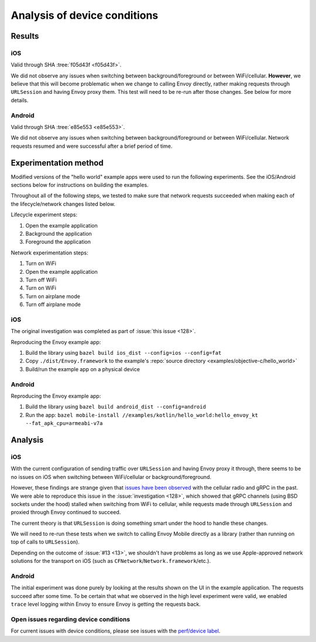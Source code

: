 .. _dev_performance_device_conditions:

Analysis of device conditions
=============================

Results
~~~~~~~

iOS
---

Valid through SHA :tree:`f05d43f <f05d43f>`.

We did not observe any issues when switching between background/foreground or between WiFi/cellular.
**However**, we believe that this will become problematic when we change to calling Envoy directly,
rather making requests through ``URLSession`` and having Envoy proxy them.
This test will need to be re-run after those changes. See below for more details.

Android
-------

Valid through SHA :tree:`e85e553 <e85e553>`.

We did not observe any issues when switching between background/foreground or between WiFi/cellular.
Network requests resumed and were successful after a brief period of time.

Experimentation method
~~~~~~~~~~~~~~~~~~~~~~

Modified versions of the "hello world" example apps were used to run the following experiments.
See the iOS/Android sections below for instructions on building the examples.

Throughout all of the following steps, we tested to make sure that network requests succeeded
when making each of the lifecycle/network changes listed below.

Lifecycle experiment steps:

1. Open the example application
2. Background the application
3. Foreground the application

Network experimentation steps:

1. Turn on WiFi
2. Open the example application
3. Turn off WiFi
4. Turn on WiFi
5. Turn on airplane mode
6. Turn off airplane mode

iOS
---

The original investigation was completed as part of :issue:`this issue <128>`.

Reproducing the Envoy example app:

1. Build the library using ``bazel build ios_dist --config=ios --config=fat``
2. Copy ``./dist/Envoy.framework`` to the example's :repo:`source directory <examples/objective-c/hello_world>`
3. Build/run the example app on a physical device

Android
-------

Reproducing the Envoy example app:

1. Build the library using ``bazel build android_dist --config=android``
2. Run the app: ``bazel mobile-install //examples/kotlin/hello_world:hello_envoy_kt --fat_apk_cpu=armeabi-v7a``

Analysis
~~~~~~~~

iOS
---

With the current configuration of sending traffic over ``URLSession`` and having Envoy proxy it through,
there seems to be no issues on iOS when switching between WiFi/cellular or background/foreground.

However, these findings are strange given that
`issues have been observed <https://github.com/grpc/grpc-swift/issues/337>`_ with the cellular radio and gRPC
in the past. We were able to reproduce this issue in the :issue:`investigation <128>`, which showed that gRPC
channels (using BSD sockets under the hood) stalled when switching from WiFi to cellular, while requests made
through ``URLSession`` and proxied through Envoy continued to succeed.

The current theory is that ``URLSession`` is doing something smart under the hood to handle these changes.

We will need to re-run these tests when we switch to calling Envoy Mobile directly as a library
(rather than running on top of calls to ``URLSession``).

Depending on the outcome of :issue:`#13 <13>`, we shouldn't have problems as long as we use Apple-approved
network solutions for the transport on iOS (such as ``CFNetwork``/``Network.framework``/etc.).

Android
-------

The initial experiment was done purely by looking at the results shown on the UI in the example application. The requests
succeed after some time. To be certain that what we observed in the high level experiment were valid, we enabled ``trace``
level logging within Envoy to ensure Envoy is getting the requests back.


Open issues regarding device conditions
---------------------------------------

For current issues with device conditions, please see issues with the
`perf/device label <https://github.com/lyft/envoy-mobile/labels/perf%2Fdevice>`_.
